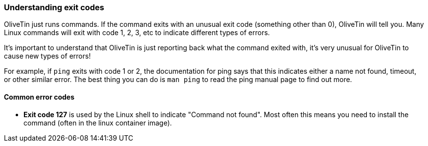=== Understanding exit codes

OliveTin just runs commands. If the command exits with an unusual exit code
(something other than 0), OliveTin will tell you. Many Linux commands will exit
with code 1, 2, 3, etc to indicate different types of errors.

It's important to understand that OliveTin is just reporting back what the
command exited with, it's very unusual for OliveTin to cause new types of
errors!

For example, if `ping` exits with code 1 or 2, the documentation for ping says
that this indicates either a name not found, timeout, or other similar error.
The best thing you can do is `man ping` to read the ping manual page to find
out more.

==== Common error codes

* **Exit code 127** is used by the Linux shell to indicate "Command not found". Most often this means you need to install the command (often in the linux container image). 


